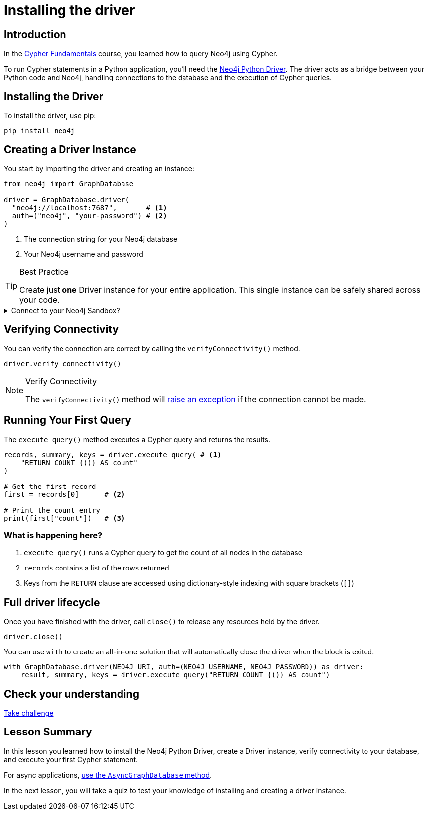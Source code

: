 = Installing the driver
:type: lesson
:slides: true
:order: 1
:minutes: 10

// * Installation 
// *  Import into project 
// * Driver
// * session
// * Closing connection 
// * try-with-resources

[.slide.discrete]
== Introduction
In the link:/courses/cypher-fundamentals/[Cypher Fundamentals^] course, you learned how to query Neo4j using Cypher.

To run Cypher statements in a Python application, you'll need the link:https://neo4j.com/developer/python[Neo4j Python Driver^]. 
The driver acts as a bridge between your Python code and Neo4j, handling connections to the database and the execution of Cypher queries.

[.slide]
== Installing the Driver

To install the driver, use pip:

[source,shell]
pip install neo4j

[.slide.col-2]
== Creating a Driver Instance

[.col]
====
You start by importing the driver and creating an instance:

[source,python]
----
from neo4j import GraphDatabase

driver = GraphDatabase.driver(
  "neo4j://localhost:7687",       # <1>
  auth=("neo4j", "your-password") # <2>
)
----
====

[.col]
====
<1> The connection string for your Neo4j database
<2> Your Neo4j username and password


[TIP]
.Best Practice
=====
Create just **one** Driver instance for your entire application. This single instance can be safely shared across your code.
===== 

[.transcript-only]
=====

[%collapsible]
.Connect to your Neo4j Sandbox?
======
If you want to experiment with the driver, you can connect to the Neo4j Sandbox which has been created for you.

Neo4j Connection String:: [copy]#neo4j://{sandbox-ip}:{sandbox-boltPort}#
Username:: [copy]#{sandbox-username}#
Password:: [copy]#{sandbox-password}#
======

=====
====

[.slide]
== Verifying Connectivity

You can verify the connection are correct by calling the `verifyConnectivity()` method.

[source,python]
----
driver.verify_connectivity()
----

[NOTE]
.Verify Connectivity
=====
The `verifyConnectivity()` method will link:https://neo4j.com/docs/api/python-driver/current/api.html#errors[raise an exception^] if the connection cannot be made.
=====


[.slide,role="col-2"]
== Running Your First Query

[.col]
====
The `execute_query()` method executes a Cypher query and returns the results.

[source,python]
----
records, summary, keys = driver.execute_query( # <1>
    "RETURN COUNT {()} AS count" 
)

# Get the first record
first = records[0]      # <2>

# Print the count entry
print(first["count"])   # <3>
----
====

[.col]
=== What is happening here?
<1> `execute_query()` runs a Cypher query to get the count of all nodes in the database
<2> `records` contains a list of the rows returned
<3> Keys from the `RETURN` clause are accessed using dictionary-style indexing with square brackets (`[]`)

[.slide]
== Full driver lifecycle

Once you have finished with the driver, call `close()` to release any resources held by the driver.

[source,python]
----
driver.close()
----

You can use `with` to create an all-in-one solution that will automatically close the driver when the block is exited.

[source,python]
----
with GraphDatabase.driver(NEO4J_URI, auth=(NEO4J_USERNAME, NEO4J_PASSWORD)) as driver:
    result, summary, keys = driver.execute_query("RETURN COUNT {()} AS count")
----


[.next.discrete]
== Check your understanding

link:../2c-create-driver-instance/[Take challenge,role=btn]

[.summary]
== Lesson Summary

In this lesson you learned how to install the Neo4j Python Driver, create a Driver instance, verify connectivity to your database, and execute your first Cypher statement.

For async applications, link:https://neo4j.com/docs/python-manual/current/concurrency/[use the `AsyncGraphDatabase` method].

In the next lesson, you will take a quiz to test your knowledge of installing and creating a driver instance.
